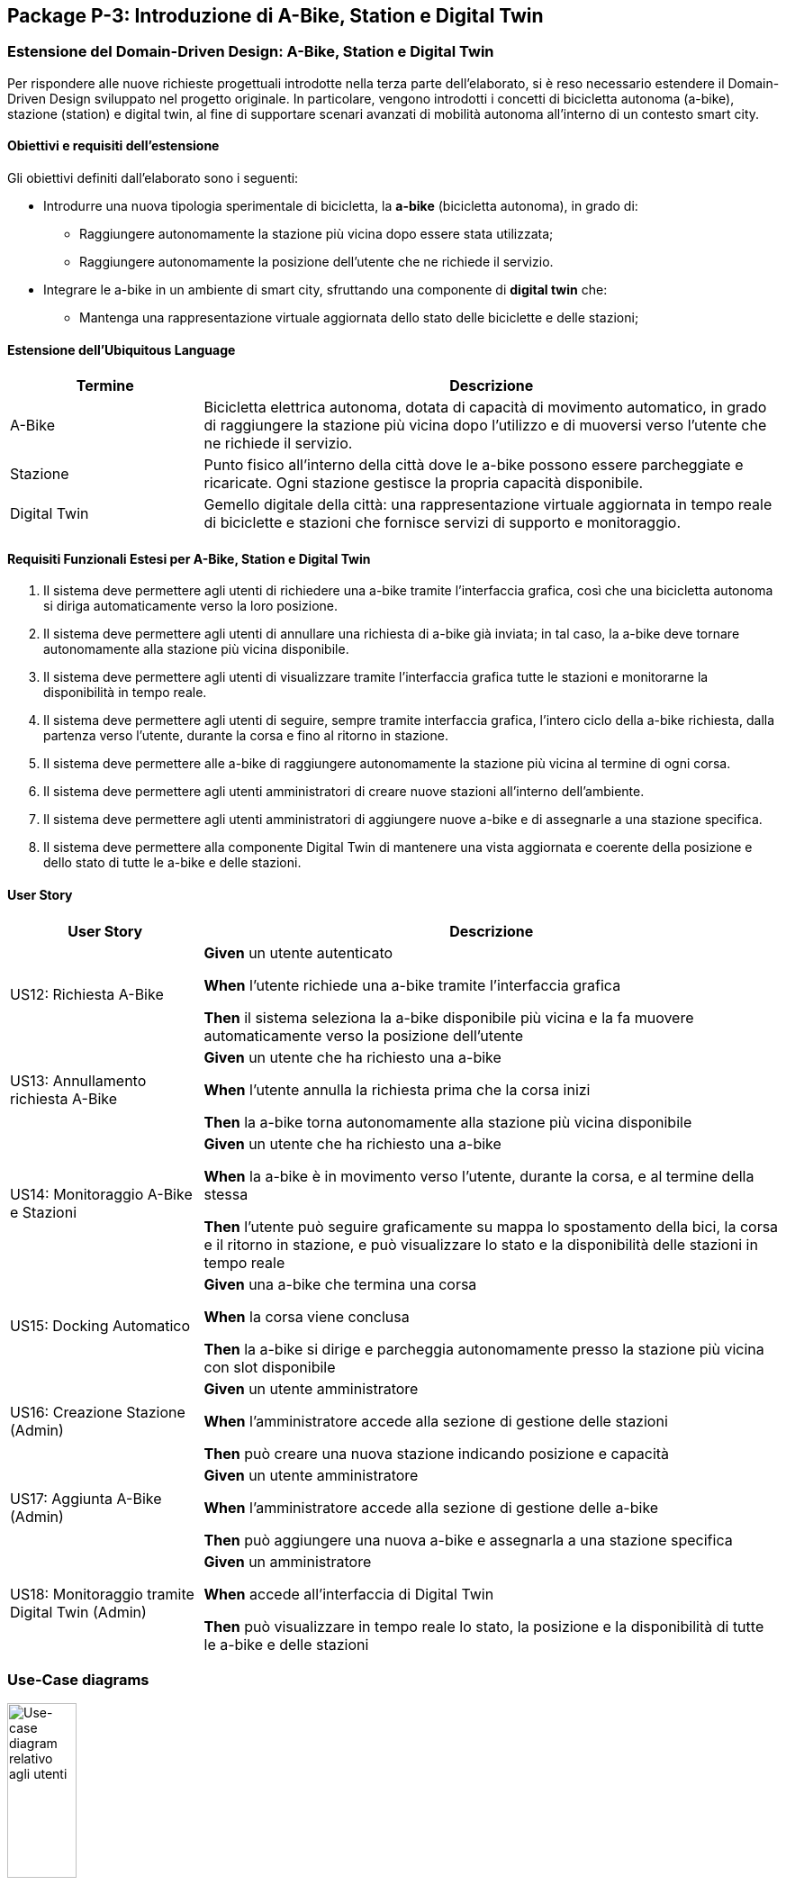 == Package P-3: Introduzione di A-Bike, Station e Digital Twin

=== Estensione del Domain-Driven Design: A-Bike, Station e Digital Twin

Per rispondere alle nuove richieste progettuali introdotte nella terza parte dell’elaborato, si è reso necessario estendere il Domain-Driven Design sviluppato nel progetto originale. In particolare, vengono introdotti i concetti di bicicletta autonoma (a-bike), stazione (station) e digital twin, al fine di supportare scenari avanzati di mobilità autonoma all’interno di un contesto smart city.

==== Obiettivi e requisiti dell'estensione

Gli obiettivi definiti dall’elaborato sono i seguenti:

- Introdurre una nuova tipologia sperimentale di bicicletta, la **a-bike** (bicicletta autonoma), in grado di:
* Raggiungere autonomamente la stazione più vicina dopo essere stata utilizzata;
* Raggiungere autonomamente la posizione dell’utente che ne richiede il servizio.
- Integrare le a-bike in un ambiente di smart city, sfruttando una componente di **digital twin** che:
* Mantenga una rappresentazione virtuale aggiornata dello stato delle biciclette e delle stazioni;

==== Estensione dell'Ubiquitous Language

[cols="1,3", options="header"]
|===
| Termine      | Descrizione

| A-Bike      | Bicicletta elettrica autonoma, dotata di capacità di movimento automatico, in grado di raggiungere la stazione più vicina dopo l'utilizzo e di muoversi verso l’utente che ne richiede il servizio.
| Stazione    | Punto fisico all’interno della città dove le a-bike possono essere parcheggiate e ricaricate. Ogni stazione gestisce la propria capacità disponibile.
| Digital Twin| Gemello digitale della città: una rappresentazione virtuale aggiornata in tempo reale di biciclette e stazioni che fornisce servizi di supporto e monitoraggio.
|===


==== Requisiti Funzionali Estesi per A-Bike, Station e Digital Twin

1. Il sistema deve permettere agli utenti di richiedere una a-bike tramite l’interfaccia grafica, così che una bicicletta autonoma si diriga automaticamente verso la loro posizione.
2. Il sistema deve permettere agli utenti di annullare una richiesta di a-bike già inviata; in tal caso, la a-bike deve tornare autonomamente alla stazione più vicina disponibile.
3. Il sistema deve permettere agli utenti di visualizzare tramite l’interfaccia grafica tutte le stazioni e monitorarne la disponibilità in tempo reale.
4. Il sistema deve permettere agli utenti di seguire, sempre tramite interfaccia grafica, l’intero ciclo della a-bike richiesta, dalla partenza verso l’utente, durante la corsa e fino al ritorno in stazione.
5. Il sistema deve permettere alle a-bike di raggiungere autonomamente la stazione più vicina al termine di ogni corsa.
6. Il sistema deve permettere agli utenti amministratori di creare nuove stazioni all’interno dell’ambiente.
7. Il sistema deve permettere agli utenti amministratori di aggiungere nuove a-bike e di assegnarle a una stazione specifica.
8. Il sistema deve permettere alla componente Digital Twin di mantenere una vista aggiornata e coerente della posizione e dello stato di tutte le a-bike e delle stazioni.

==== User Story

[cols="1,3", options="header"]
|===
| User Story | Descrizione

| US12: Richiesta A-Bike
| *Given* un utente autenticato

*When* l’utente richiede una a-bike tramite l’interfaccia grafica

*Then* il sistema seleziona la a-bike disponibile più vicina e la fa muovere automaticamente verso la posizione dell’utente

| US13: Annullamento richiesta A-Bike
| *Given* un utente che ha richiesto una a-bike

*When* l’utente annulla la richiesta prima che la corsa inizi

*Then* la a-bike torna autonomamente alla stazione più vicina disponibile

| US14: Monitoraggio A-Bike e Stazioni
| *Given* un utente che ha richiesto una a-bike

*When* la a-bike è in movimento verso l’utente, durante la corsa, e al termine della stessa

*Then* l’utente può seguire graficamente su mappa lo spostamento della bici, la corsa e il ritorno in stazione, e può visualizzare lo stato e la disponibilità delle stazioni in tempo reale

| US15: Docking Automatico
| *Given* una a-bike che termina una corsa

*When* la corsa viene conclusa

*Then* la a-bike si dirige e parcheggia autonomamente presso la stazione più vicina con slot disponibile

| US16: Creazione Stazione (Admin)
| *Given* un utente amministratore

*When* l’amministratore accede alla sezione di gestione delle stazioni

*Then* può creare una nuova stazione indicando posizione e capacità

| US17: Aggiunta A-Bike (Admin)
| *Given* un utente amministratore

*When* l’amministratore accede alla sezione di gestione delle a-bike

*Then* può aggiungere una nuova a-bike e assegnarla a una stazione specifica

| US18: Monitoraggio tramite Digital Twin (Admin)
| *Given* un amministratore

*When* accede all’interfaccia di Digital Twin

*Then* può visualizzare in tempo reale lo stato, la posizione e la disponibilità di tutte le a-bike e delle stazioni
|===

=== Use-Case diagrams

.Use-case diagram relativo agli utenti
image::../resources/svg/usecase-user-sap.drawio.svg[Use-case diagram relativo agli utenti, width=30%, height=30%]

[cols="1,5", options="header"]
|===
| Campo | Descrizione

| Use Case
| Richiedere a-bike

| Attori
| Utente

| Scope
| Applicazione Smart City

| Livello
| Alto

| Precondizioni
| L’utente è autenticato e ha credito sufficiente; esiste almeno una a-bike disponibile

| Postcondizioni
| Una a-bike viene inviata verso la posizione dell’utente; la richiesta è tracciata nel sistema

| Trigger
| L’utente seleziona “Richiedi a-bike” nell’interfaccia grafica

| Flusso
|
. L’utente seleziona l’opzione per richiedere una a-bike

. Il sistema individua la a-bike disponibile più vicina

. Il sistema comanda la a-bike a muoversi verso l’utente

. L’utente può monitorare lo stato della richiesta tramite la GUI
|===

[cols="1,5", options="header"]
|===
| Campo | Descrizione

| Use Case
| Annullare richiesta a-bike

| Attori
| Utente

| Scope
| Applicazione Smart City

| Livello
| Alto

| Precondizioni
| Esiste una richiesta di a-bike in corso non ancora conclusa

| Postcondizioni
| La richiesta viene annullata; la a-bike torna autonomamente alla stazione più vicina disponibile

| Trigger
| L’utente seleziona “Annulla richiesta a-bike” nell’interfaccia grafica

| Flusso
|
. L’utente seleziona l’opzione per annullare la richiesta di a-bike

. Il sistema riceve l’annullamento

. La a-bike interrompe il movimento verso l’utente (se non ancora arrivata)

. Il sistema comanda la a-bike a tornare alla stazione disponibile più vicina
|===

[cols="1,5", options="header"]
|===
| Campo | Descrizione

| Use Case
| Monitoraggio stazioni/a-bike via UI

| Attori
| Utente

| Scope
| Applicazione Smart City

| Livello
| Alto

| Precondizioni
| L’utente è autenticato

| Postcondizioni
| L’utente può visualizzare in tempo reale la posizione e la disponibilità delle stazioni e delle a-bike, e seguire lo stato della richiesta

| Trigger
| L’utente effettua il login al sistema

| Flusso
|
. L’utente effettua il login al sistema

. Il sistema mostra le stazioni, la disponibilità di slot e la posizione delle a-bike

. L’utente può seguire l’intero ciclo della a-bike richiesta (avvicinamento, corsa, ritorno in stazione)
|===

[cols="1,5", options="header"]
|===
| Campo | Descrizione

| Use Case
| Aggiunta stazione

| Attori
| Admin

| Scope
| Applicazione Smart City

| Livello
| Medio

| Precondizioni
| L’admin è autenticato

| Postcondizioni
| Una nuova stazione è registrata nel sistema, visibile nella mappa e disponibile per l’assegnazione di a-bike

| Trigger
| L’admin seleziona “Add stazione” nell’interfaccia di amministrazione

| Flusso
|
. L’admin preme il pulsatne "Add stazione"

. Inserisce posizione, capacità e altri dettagli della stazione

. Il sistema salva la nuova stazione e la rende disponibile
|===

[cols="1,5", options="header"]
|===
| Campo | Descrizione

| Use Case
| Aggiunta a-bike

| Attori
| Admin

| Scope
| Applicazione Smart City

| Livello
| Medio

| Precondizioni
| L’admin è autenticato; esiste almeno una stazione a cui assegnare la nuova a-bike

| Postcondizioni
| Una nuova a-bike è aggiunta alla flotta ed è assegnata a una stazione

| Trigger
| L’admin seleziona “Add a-bike” nell’interfaccia di amministrazione

| Flusso
|
. L’admin preme il pulsante "add a-bike"

. Inserisce i dati della nuova a-bike

. Seleziona la stazione di assegnazione

. Il sistema salva la nuova a-bike associandola alla stazione scelta
|===

[cols="1,5", options="header"]
|===
| Campo | Descrizione

| Use Case
| Monitoraggio stazioni/a-bike via Digital Twin

| Attori
| Admin

| Scope
| Applicazione Smart City

| Livello
| Alto

| Precondizioni
| L’admin è autenticato

| Postcondizioni
| L’admin può visualizzare in tempo reale la posizione, lo stato e la disponibilità di tutte le a-bike e delle stazioni tramite la piattaforma Digital Twin

| Trigger
| L’admin accede alla dashboard Digital Twin

| Flusso
|
. L’admin apre la dashboard Digital Twin

. Il sistema mostra una vista aggiornata di tutte le stazioni e delle a-bike

. L’admin può filtrare, ricercare o analizzare lo stato delle risorse
|===

.Use-case diagram relativo alle automazioni di sistema
image::../resources/svg/usecase-system-sap.drawio.svg[Use-case diagram relativo alle automazioni di sistema, width=30%, height=30%]


[cols="1,5", options="header"]
|===
| Campo | Descrizione

| Use Case
| A-bike movimento autonomo verso utente

| Attori
| Sistema

| Scope
| Applicazione Smart City – Automazione

| Livello
| Medio

| Precondizioni
| Il sistema ha ricevuto una richiesta valida di a-bike da parte di un utente

| Postcondizioni
| La a-bike si muove autonomamente verso la posizione dell’utente e aggiorna il suo stato durante il percorso

| Trigger
| Il sistema riceve il comando di muovere la a-bike verso l’utente

| Flusso
|
. Il sistema individua la posizione dell’utente

. Calcola il percorso ottimale

. Comanda la a-bike a spostarsi autonomamente verso l’utente

. Aggiorna in tempo reale la posizione della a-bike
|===

[cols="1,5", options="header"]
|===
| Campo | Descrizione

| Use Case
| A-bike docking autonomo

| Attori
| Sistema

| Scope
| Applicazione Smart City – Automazione

| Livello
| Medio

| Precondizioni
| La corsa con la a-bike è terminata, oppure la richiesta è stata annullata

| Postcondizioni
| La a-bike si dirige autonomamente verso la stazione più vicina con slot disponibile e aggiorna il proprio stato

| Trigger
| Termine corsa o annullamento richiesta

| Flusso
|
. Il sistema rileva la necessità di docking automatico

. Calcola la stazione più vicina disponibile

. Comanda la a-bike a dirigersi autonomamente verso la stazione

. Aggiorna la disponibilità della stazione e la posizione della a-bike
|===

=== Domain storytelling

image::../resources/svg/A-bike request_2025-07-07.egn (4).svg[domain storytelling, width=600]

[.text-center]
====
*Domain Storytelling – Flusso utente per l’utilizzo di una a-bike autonoma*:
Il diagramma rappresenta il percorso tipico di un utente che richiede una a-bike, dal momento della richiesta fino alla conclusione della corsa. Mostra come il sistema individua la stazione più vicina, sgancia la bici, gestisce il movimento autonomo verso l’utente e il ritorno automatico della bici alla stazione al termine della ride o in caso di annullamento.
====

=== Bounded Context

In seguito all’estensione del sistema per supportare le biciclette autonome e la componente Digital Twin, sono stati individuati i seguenti nuovi bounded context:

[cols="1,4", options="header"]
|===
| Bounded Context | Descrizione

| Station Management
| Gestisce le stazioni di parcheggio e ricarica per abike. Mantiene lo stato, la capacità e la disponibilità delle stazioni. Gestisce tutte le operazioni di docking e undocking delle bici e pubblica eventi di aggiornamento ufficiali relativi alle stazioni.

| ABike Management
| Rappresenta il dominio delle biciclette autonome (a-bike). Gestisce il ciclo di vita, il movimento automatico (verso stazione o utente). Mantiene una proiezione locale delle stazioni per ottimizzare le decisioni di mobilità, ma delega sempre la validazione delle operazioni critiche (ad es. undocking) a Station Management.

| Digital Twin Integration
| Adatta e traduce gli eventi di aggiornamento provenienti da ABike Management e Station Management verso la piattaforma Digital Twin (es. Eclipse Ditto), mantenendo una vista digitale e aggiornata della situazione reale del sistema. Questo context funge da adattatore e sincronizzatore tra il sistema event-driven e l’ambiente smart city virtuale.
|===

=== Domain model
In seguito verranno definiti i domain model dei tre context individuati

==== Station Management

*Aggregate Root:*

* _Station_: Rappresenta una stazione fisica dove le a-bike possono essere parcheggiate e ricaricate. Gestisce la propria capacità e mantiene traccia delle biciclette attualmente ancorate.

*Value Objects:*

* _P2d_: Rappresenta un punto bidimensionale (x,y) che definisce la posizione geografica di una stazione.

*Domain Events:*

* _BikeDockedEvent_: Generato quando una a-bike viene ancorata con successo a una stazione.
* _BikeReleasedEvent_: Generato quando una a-bike viene rilasciata da una stazione.
* _CreateStationEvent_: Generato quando una nuova stazione viene creata nel sistema.

*Repository:*

* _StationRepository_: Gestisce la persistenza delle stazioni

==== ABike Management

*Aggregate Root:*

* _ABike_: Rappresenta una bicicletta autonoma con capacità di movimento senza conducente. Mantiene informazioni sulla posizione, livello batteria e stato operativo corrente.

*Value Objects:*

* _P2d_: Rappresenta un punto bidimensionale (x,y) utilizzato per la posizione della bicicletta.
* _ABikeState_: Enumeration che definisce gli stati possibili di una a-bike: AVAILABLE (disponibile), AUTONOMOUS_MOVING (in movimento autonomo), IN_USE (in utilizzo), MAINTENANCE (in manutenzione).
* _Purpose_: Enumeration che definisce lo scopo di un movimento autonomo: TO_USER (verso l'utente) o TO_STATION (verso una stazione).

*Entities:*

* _Destination_: Rappresenta una destinazione con posizione e identificativo, può essere un utente o una stazione.


*Domain Services:*

* _Simulation_: Servizio di dominio che gestisce il movimento autonomo di una a-bike verso una destinazione. Calcola il percorso, aggiorna la posizione e notifica eventi di posizione fino al raggiungimento della meta.

*Domain Events:*

* _ABikeCreateEvent_: Generato quando una nuova a-bike viene creata nel sistema.
* _ABikeUpdate_: Generato quando le proprietà di una a-bike vengono aggiornate (posizione, stato, ecc.).
* _ABikeArrivedToUser_: Generato quando una a-bike raggiunge con successo un utente.
* _ABikeArrivedToStation_: Generato quando una a-bike raggiunge con successo una stazione.
* _CallAbikeEvent_: Generato quando un utente richiede una a-bike.
* _CancellCallRequest_: Generato quando un utente annulla una richiesta di a-bike.
* _ABikeCallComplete_: Generato quando una richiesta di a-bike viene completata.

*Repository:*

* _SimulationRepository_: Gestisce la persistenza delle simulazioni di movimento autonomo

* _ABikeRepository_: Gestisce la persistenza delle abike

*Aggregate Projections:*

* _ABike_: Rappresentazione locale dell'aggregato ABike, contenente identificativo, posizione, livello batteria e stato operativo.
* _Station_: Rappresentazione locale dell'aggregato Station, con informazioni su posizione, capacità e biciclette attualmente ancorate.

*Value Objects:*

* _Location_: Rappresenta un punto bidimensionale (x,y) utilizzato per definire la posizione di a-bike e stazioni.

*Domain Events:*

* _ABikeUpdateEvent_: Evento che trasporta aggiornamenti relativi a una a-bike, incluso il suo stato completo.
* _StationUpdateEvent_: Evento che trasporta aggiornamenti relativi a una stazione, incluso il suo stato completo.

*Domain Services:*

* _DittoTranslatorService_: Servizio core che gestisce la traduzione degli eventi di dominio in messaggi compatibili con Eclipse Ditto. Mantiene uno stato dei "thingId" già noti per ottimizzare le comunicazioni.

*Factory:*

* _DittoEventFactory_: Factory specializzata nella creazione di messaggi nel formato richiesto da Ditto, sia per la creazione che per l'aggiornamento di entità.

=== Implementazione dei microservizi

==== Station Microservice

===== Approccio Event-Driven e gestione del dominio

* **Event-Driven**: La comunicazione con altri microservizi avviene esclusivamente tramite eventi Kafka e, per le operazioni amministrative, tramite API REST.
* **Gestione dello stato**: Lo stato di ciascuna stazione (posizione, capacità, biciclette attraccate) è mantenuto in modo persistente e aggiornato tramite eventi, con la validazione locale di tutte le operazioni critiche (docking/undocking).
* **Integrazione proiezioni**: Il servizio mantiene la fonte di verità riguardo la disponibilità delle stazioni, pubblicando update ufficiali verso altri context e microservizi che mantengono proiezioni locali.

===== Modello a Eventi

Il microservizio produce e consuma diversi eventi di dominio:

* `StationRegisteredEvent`: Emesso quando viene creata una nuova stazione.
* `StationUpdateEvent`: Pubblicato dopo ogni aggiornamento di stato (docking/undocking di una bici).
* `BikeDockedEvent`: Consumato per gestire l’attracco di una bici a una stazione.
* `BikeReleasedEvent`: Consumato per gestire il rilascio (undocking) di una bici da una stazione.
* `CreateStationEvent`: Consumato quando si richiede la creazione di una nuova stazione (es. da API REST).

Tutti gli eventi sono implementati come `record` Java immutabili, garantendo tracciabilità, integrità e auditabilità delle operazioni.

===== Adapter di Comunicazione

1. **API REST (sincrone)** tramite `RESTStationAdapter`:
* Creazione di nuove stazioni (`POST /api/stations`)
* Health check (`GET /health`)
* Esposizione metriche (`GET /metrics`)

2. **Comunicazione asincrona con Kafka**:
* **Consumer**: Ascolta il topic `"abike-events"` per ricevere richieste di docking/undocking da a-bike.
* **Producer**: Pubblica eventi di registrazione e aggiornamento su `"station-events"` per sincronizzare le proiezioni negli altri microservizi.

===== Flusso Operativo

1. **Gestione creazione stazione**:
- Riceve richiesta REST o evento di creazione.
- Valida e salva la nuova stazione.
- Pubblica `StationRegisteredEvent`.

2. **Gestione docking/undocking**:
- Consuma eventi di docking/undocking da a-bike.
- Valida l’operazione sullo stato locale.
- Aggiorna lo stato della stazione e pubblica `StationUpdateEvent`.

3. **Inizializzazione**:
- All’avvio, il servizio carica tutte le stazioni dal database e pubblica un evento per ciascuna, permettendo la sincronizzazione delle proiezioni negli altri context.

===== Persistenza e Repository

La persistenza delle stazioni è affidata a un repository MongoDB, implementato tramite `MongoRepository` che fornisce:
- Salvataggio e aggiornamento di entità Station.
- Recupero di tutte le stazioni.
- Mappatura tra documenti MongoDB e oggetti dominio (Station, P2d).

Il microservizio Station non accede direttamente ad altri bounded context, ma interagisce solo tramite eventi, mantenendo basso l’accoppiamento e assicurando la coerenza tramite la validazione locale delle operazioni di docking.


==== ABike Microservice

Il microservizio ABike costituisce il bounded context dedicato alla gestione delle biciclette autonome, orchestrando tutte le logiche di movimento automatico, assegnazione e stato delle a-bike nel sistema smart city.

===== Approccio Event-Driven e gestione del dominio

* **Event-Driven**: Tutta la logica di comunicazione con altri microservizi (Station, Ride, Map, ecc.) è basata su eventi pubblicati e consumati tramite Kafka, in particolare su topic come `"abike-events"`, `"station-events"` e `"ride-events"`.
* **Proiezioni locali**: Il servizio mantiene una proiezione locale delle stazioni per selezionare sempre la più vicina quando necessario (ad esempio, per il ritorno della bici in stazione o per la chiamata da parte di un utente).
* **Movimento autonomo**: Il movimento automatico delle a-bike (verso utente o stazione) è simulato da un servizio di dominio (`Simulation`) che aggiorna posizione e stato ogni tick, pubblicando gli eventi di avanzamento.

===== Modello a Eventi

Il microservizio produce e consuma diversi eventi di dominio:

* `ABikeCreateEvent`: Segnala la creazione di una nuova a-bike nel sistema.
* `CallAbikeEvent`: Segnala la richiesta di una a-bike da parte di un utente (con destinazione utente).
* `ABikeRequested`: Evento di inizio movimento verso utente.
* `CancellCallRequest`: Segnala la cancellazione di una chiamata da parte dell’utente.
* `ABikeUpdate`: Aggiornamenti continui sullo stato e posizione della bici.
* `ABikeArrivedToUser`: Raggiungimento della destinazione utente.
* `ABikeArrivedToStation`: Raggiungimento di una stazione.
* `ABikeCallComplete`: Completamento del ciclo di chiamata.
* `RequestStationUpdate`: Sincronizzazione proiezioni di stazione.

Tutti gli eventi sono implementati come `record` Java, garantendo immutabilità e tracciabilità.

===== Adapter di Comunicazione

1. **API REST (sincrone)** tramite `RESTABikeAdapter`:
* Creazione di a-bike (`POST /api/abikes/create`)
* Richiesta a-bike (`POST /api/callAbike`)
* Annullamento richiesta (`POST /api/cancelCall`)
* Health check e metriche

2. **Comunicazione asincrona con Kafka**:
* **Producer**: pubblica tutti gli eventi del ciclo di vita della a-bike su `"abike-events"`.
* **Consumer**: ascolta eventi da `"station-events"` (per mantenere aggiornata la proiezione locale delle stazioni) e da `"ride-events"` (per intercettare le richeiste di update dello stato delle a-bike durante una ride).

===== Flusso Operativo

1. **Creazione a-bike**:
- Riceve richiesta REST e genera l'evento di dominio `ABikeCreateEvent`.
- Recupera la posizione iniziale dalla stazione selezionata.
- Crea la nuova a-bike (stato AVAILABLE), la salva e pubblica evento di creazione e update.
Una nuova a-bike diventa a tutti glie effetti disponibile se Station microservice approva il docking della a-bike nella stazione definita e rilascia uno `StationUpdateEvent`.

2. **Chiamata a-bike (callAbike)**:
- Riceve richiesta (REST/evento) con destinazione utente  `CallAbikeEvent`.
- Seleziona la stazione più vicina con bici disponibile.
- Pubblica gli eventi `AbikeRequested` e `CallAbikeEvent` per segnalare la richiesta di undock della a-bike a station e la richiesta di pagamento per la chiamata all' utente.
- Assegna una a-bike e crea una nuova simulazione con `Purpose.TO_USER`, iniziando a generare update.
- Aggiorna ciclicamente posizione e stato, pubblicando eventi di update `ABikeUpdate`.
- Al termine, pubblica evento di arrivo (`ABikeArrivedToUser`).

3. **Fine corsa e ritorno in stazione**:
- Al termine di una ride viene intercettato l'evento di stop.
- Identifica la stazione più vicina con spazio disponibile.
- Simula il movimento della bici verso la stazione (creando una nuova simulazione con `Purpose.TO_STATION`) e pubblica eventi di update e arrivo (`ABikeUpdate`, `ABikeArrivedToStation`).
- Pubblica l'evento di completamento della call `ABikeCallComplete`.

4. **Annullamento richiesta**:
- Riceve richiesta di cancellazione (REST/evento `CancellCallRequest`).
- Interrompe la simulazione in corso (se presente).
- Avvia il ritorno automatico della bici alla stazione più vicina (nuova simulazione con `Purpose.TO_STATION`).
- Al termine esegue la procedura standard di termine chiamata descritta al punto 3

5. **Proiezioni locali di stazione**:
- Sincronizza lo stato delle stazioni ascoltando eventi `"StationRegisteredEventAvro"` e `"StationUpdateEventAvro"` da Kafka, mantenendo aggiornata la lista interna.

===== Persistenza e Repository

- *ABikeRepository*: persistenza delle a-bike (posizione, stato, batteria).
- *StationProjectionRepository*: persistenza e aggiornamento delle proiezioni delle stazioni.
- *SimulationRepository*: gestione delle simulazioni attive per ogni a-bike.

==== Ride Microservice

Il microservizio Ride mantiene l’approccio event-driven descritto nella prima versione dell’architettura, ma è stato esteso e adattato per supportare la nuova tipologia di bicicletta autonoma (ABike) accanto alle EBike tradizionali.

===== Estensione del Domain Model

Per astrarre la gestione di EBike e ABike, sono stati introdotti i seguenti elementi:

- **Interfaccia Bike**: rappresenta un contratto comune che consente al microservizio di gestire in modo generico le istanze di EBike e ABike nelle proiezioni locali.
- **Classe ABike**: aggiunta come implementazione di Bike, con i propri attributi specifici (in particolare, lo stato di movimento autonomo).
- **Enum BikeState**: ora contiene gli stati di EBike e ABike, consentendo di uniformare la gestione dello stato durante la simulazione e le ride.

Queste astrazioni permettono di utilizzare la stessa logica di proiezione, simulazione e verifica sia per ebike che per abike, mantenendo separata la gestione degli eventi specifici.

===== Eventi di Dominio Aggiornati

Gli eventi di dominio sono stati estesi come segue:

* **Eventi comuni**: `RideStartEvent`, `RideStopEvent`, `RequestRideEndEvent`, `UserUpdateEvent`
* **Eventi specifici EBike**: `EBikeUpdateEvent`, `RideUpdateEBikeEvent`
* **Eventi specifici ABike**: `ABikeUpdateEvent`, `RideUpdateABikeEvent`

Per quanto riguarda gli eventi pubblicati sul topic Kafka, questi vengono ora completamente separati in base al tipo di bicicletta, come evidenziato dagli schemi Avro. Eventi di dominio generici come `RideStartEvent` e `RideStopEvent` sono stati differenziati a livello di adapter gestendoli con schemi Avro specifici per tipo di bike.

===== Proiezione Locale

Il microservizio mantiene proiezioni locali tramite il `LocalProjectionRepository`, che implementa il pattern Event Sourcing per:

- **Utenti**: Tracciati in una mappa con chiave username, dove ogni elemento contiene una lista cronologica di `UserUpdateEvent`. Lo stato corrente dell'utente viene ricostruito recuperando l'evento più recente.

- **Biciclette**: Gestite attraverso l'interfaccia `Bike` che unifica il comportamento, ma memorizzate in una mappa con chiave composta (id + tipo) che distingue tra:
* `EBike`: Popolata tramite eventi `EBikeUpdateEvent`
* `ABike`: Popolata tramite eventi `ABikeUpdateEvent`

Ogni richiesta di informazioni su un'entità viene soddisfatta asincronamente (`CompletableFuture`), recuperando l'evento più recente dalla cronologia pertinente e ricostruendo lo stato corrente dell'oggetto di dominio.


==== Map microservice

Questo microservizio è stato adattato a processare anche i vari eventi generati da Station e ABike. La gestione dedlle E-Bike e A-Bike è stata resa generica come nel microservizio Ride.

==== User microservice
Questo microservizio è stato adattato a processare `CallAbikeEvent` per decrementare il credito dell'utente che ha effettuato la chiamata.

=== Organizzazione topic Kafka e nuovo flusso di comunicazione

La logica di creazione dei topic di kafka rispetta la medesima del p-1 realizzando quindi due nuovi topic:

- Il topic `abike-events` che veicola gli update relativi all'intero ciclo di vita di una abike.

- Il topic `station-evetns` che veicola gli update relativi alle stazioni.

image::../resources/svg/SAP-ASS-3-topic-p-3.drawio.svg[Lista dei topic e interazione con microservizi, , width=70%, height=70%]

.Diagramma di sequenza che rappresenta il ciclo di eventi introdotti da a-bike
image::../resources/svg/abike-sequence-event.svg[Diagramma di sequenza che rappresenta il ciclo di eventi introdotti da a-bike, width=800]

Il flusso di eventi non descritto nel diagramma è da considerarsi identico al punto p-1, visto che ride-microservice è stato reso generico dal punto di vista di una bike ed è stato adattato il suo adapter consumer a processare nel modo corretto i nuovi eventi prodotti.

=== Integrazione Eclipse Ditto & Digital Twin Adapter

Per abilitare la sincronizzazione tra la flotta di a-bike/stazioni fisiche e la loro rappresentazione digitale in ambiente smart city, è stata integrata la piattaforma **Eclipse Ditto** come Digital Twin framework.

==== Architettura e orchestrazione

L’infrastruttura include i servizi principali di Ditto (gateway, things, policies, connectivity, search, UI) deployati tramite Docker Compose insieme ai microservizi core. Tutte le componenti condividono una rete bridge dedicata per garantire isolamento e connettività diretta ai servizi Kafka e MongoDB condivisi.

Il Digital Twin si interfaccia con l’ecosistema event-driven tramite un microservizio denominato **ditto-kafka-adapter**, che svolge un ruolo di *translator* e *bridge* tra i topic Kafka (dove i microservizi pubblicano eventi di dominio serializzati con Avro) e le API di Ditto.

==== Flusso dati e ruolo del microservizio adapter

*ditto-kafka-adapter* svolge due ruoli principali:

. **Ricezione eventi da Kafka**
- Sottoscrive i topic Kafka `abike-events` e `station-events`.
- Consuma in particolare eventi di tipo `ABikeUpdate` e `StationUpdateEvent` prodotti dai rispettivi microservizi.
- Alla ricezione di questi eventi, converte i dati di dominio in **comandi Ditto** (formato JSON), rispettando le specifiche delle *Ditto Things* (gemelli digitali di a-bike e stazioni).
- Gestisce in modo trasparente sia la creazione (comando "create") che l’aggiornamento periodico ("modify") dei gemelli digitali, pubblicando i messaggi su Kafka nel topic dedicato a Ditto `ditto-messages`.

. **Gestione eventi di ritorno da Ditto**
- Implementata (per scopi di test/estendibilità) la ricezione di eventi/risposte provenienti dal topic Kafka `ditto-commands`, normalmente prodotti da Ditto in seguito a modifiche o richieste verso i suoi gemelli digitali.
- Il microservizio elabora questi messaggi, estrae identificativi, correlation-id e invia (tramite le API di Ditto o di nuovo via Kafka) eventuali risposte o conferme di avvenuta esecuzione, secondo lo standard Ditto.

==== Pipeline operativa

1. **Aggiornamento Digital Twin**
- Ogni volta che un evento di aggiornamento (ad esempio una nuova posizione di una a-bike o lo stato di una stazione) viene emesso su Kafka, il *ditto-kafka-adapter* lo intercetta, lo converte e lo inoltra verso Ditto.
- Se il gemello digitale della a-bike o della stazione non esiste ancora, il microservizio provvede automaticamente alla creazione, altrimenti effettua un update.

2. **Ciclo completo di Digital Twin**
- Tutte le modifiche di stato, posizione, batteria, capacità delle stazioni sono sincronizzate in near real-time tra la parte fisica (microservizi) e la rappresentazione digitale (Ditto Things).
- È stata validata la possibilità di ricevere comandi/risposte da Ditto tramite Kafka, aprendo a scenari di controllo bidirezionale.







